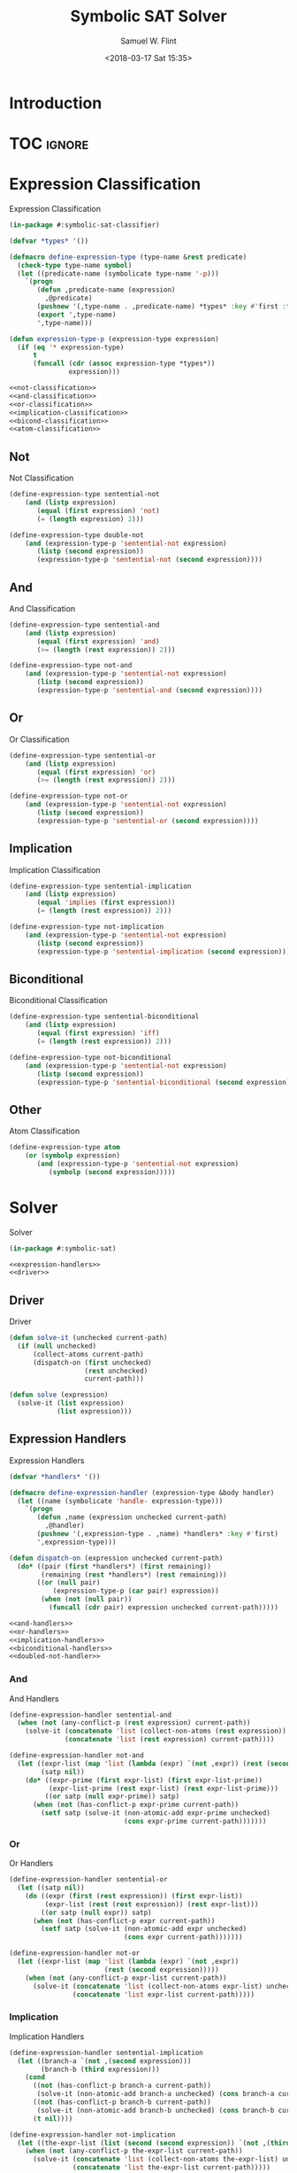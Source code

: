 #+Title: Symbolic SAT Solver
#+AUTHOR: Samuel W. Flint
#+EMAIL: swflint@flintfam.org
#+DATE: <2018-03-17 Sat 15:35>
#+INFOJS_OPT: view:info toc:nil path:http://flintfam.org/org-info.js
#+OPTIONS: toc:nil H:5 ':t *:t todo:nil stat:nil d:nil
#+PROPERTY: header-args :noweb no-export :comments noweb
#+LATEX_HEADER: \usepackage[margins=0.75in]{geometry}
#+LATEX_HEADER: \parskip=5pt
#+LATEX_HEADER: \parindent=0pt
#+LATEX_HEADER: \lstset{texcl=true,breaklines=true,columns=fullflexible,basicstyle=\ttfamily,frame=lines,literate={<=}{$\leq$}1 {>=}{$\geq$}1}
#+LATEX_CLASS_OPTIONS: [10pt,twoside]
#+LATEX_HEADER: \pagestyle{headings}

* Export                                                           :noexport:

#+Caption: Export Document
#+Name: export-document
#+BEGIN_SRC emacs-lisp :exports none :results none
  (save-buffer)
  (let ((org-confirm-babel-evaluate
         (lambda (lang body)
           (declare (ignorable lang body))
           nil)))
    (org-latex-export-to-pdf))
#+END_SRC

* Tangle                                                           :noexport:

#+Caption: Tangle Document
#+Name: tangle-document
#+BEGIN_SRC emacs-lisp :exports none :results none
  (save-buffer)
  (let ((python-indent-offset 4))
    (org-babel-tangle))
#+END_SRC

* TODO Introduction

* TOC                                                                :ignore:

#+TOC: headlines 3
#+TOC: listings

* TODO Expression Classification
:PROPERTIES:
:ID:       98ce9388-02b2-4027-aa4e-0a82ef8e3cbd
:END:

#+Caption: Expression Classification
#+Name: expression-classification
#+BEGIN_SRC lisp :tangle "classifier.lisp"
  (in-package #:symbolic-sat-classifier)

  (defvar *types* '())

  (defmacro define-expression-type (type-name &rest predicate)
    (check-type type-name symbol)
    (let ((predicate-name (symbolicate type-name '-p)))
      `(progn
         (defun ,predicate-name (expression)
           ,@predicate)
         (pushnew '(,type-name . ,predicate-name) *types* :key #'first :test #'equal)
         (export ',type-name)
         ',type-name)))

  (defun expression-type-p (expression-type expression)
    (if (eq '* expression-type)
        t
        (funcall (cdr (assoc expression-type *types*))
                 expression)))

  <<not-classification>>
  <<and-classification>>
  <<or-classification>>
  <<implication-classification>>
  <<bicond-classification>>
  <<atom-classification>>
#+END_SRC

** TODO Not
:PROPERTIES:
:ID:       4884bd62-39d8-487e-9b1d-36cb1a6b8372
:END:

#+Caption: Not Classification
#+Name: not-classification
#+BEGIN_SRC lisp 
  (define-expression-type sentential-not
      (and (listp expression)
         (equal (first expression) 'not)
         (= (length expression) 2)))

  (define-expression-type double-not
      (and (expression-type-p 'sentential-not expression)
         (listp (second expression))
         (expression-type-p 'sentential-not (second expression))))
#+END_SRC

** TODO And
:PROPERTIES:
:ID:       3ab30c56-7eda-4bb5-8e17-aa49587d7b81
:END:

#+Caption: And Classification
#+Name: and-classification
#+BEGIN_SRC lisp 
  (define-expression-type sentential-and
      (and (listp expression)
         (equal (first expression) 'and)
         (>= (length (rest expression)) 2)))

  (define-expression-type not-and
      (and (expression-type-p 'sentential-not expression)
         (listp (second expression))
         (expression-type-p 'sentential-and (second expression))))
#+END_SRC

** TODO Or
:PROPERTIES:
:ID:       d3c68b18-5f67-452c-ae9b-44285affe2a3
:END:

#+Caption: Or Classification
#+Name: or-classification
#+BEGIN_SRC lisp 
  (define-expression-type sentential-or
      (and (listp expression)
         (equal (first expression) 'or)
         (>= (length (rest expression)) 2)))

  (define-expression-type not-or
      (and (expression-type-p 'sentential-not expression)
         (listp (second expression))
         (expression-type-p 'sentential-or (second expression))))
#+END_SRC

** TODO Implication
:PROPERTIES:
:ID:       5df00489-662d-4579-b665-3e381113958d
:END:

#+Caption: Implication Classification
#+Name: implication-classification
#+BEGIN_SRC lisp 
  (define-expression-type sentential-implication
      (and (listp expression)
         (equal 'implies (first expression))
         (= (length (rest expression)) 2)))

  (define-expression-type not-implication
      (and (expression-type-p 'sentential-not expression)
         (listp (second expression))
         (expression-type-p 'sentential-implication (second expression))))
#+END_SRC

** TODO Biconditional
:PROPERTIES:
:ID:       a390b595-f794-4b1d-8233-376fc704c85c
:END:

#+Caption: Biconditional Classification
#+Name: bicond-classification
#+BEGIN_SRC lisp 
  (define-expression-type sentential-biconditional
      (and (listp expression)
         (equal (first expression) 'iff)
         (= (length (rest expression)) 2)))

  (define-expression-type not-biconditional
      (and (expression-type-p 'sentential-not expression)
         (listp (second expression))
         (expression-type-p 'sentential-biconditional (second expression))))
#+END_SRC

** TODO Other
:PROPERTIES:
:ID:       f80903bd-0afe-40fd-9c2f-48d458393483
:END:

#+Caption: Atom Classification
#+Name: atom-classification
#+BEGIN_SRC lisp 
  (define-expression-type atom
      (or (symbolp expression)
         (and (expression-type-p 'sentential-not expression)
            (symbolp (second expression)))))
#+END_SRC

* TODO Solver
:PROPERTIES:
:ID:       0883718a-8b30-4646-a496-9a67eb9d876c
:END:

#+Caption: Solver
#+Name: solver
#+BEGIN_SRC lisp :tangle "solver.lisp"
  (in-package #:symbolic-sat)

  <<expression-handlers>>
  <<driver>>
#+END_SRC

** TODO Driver
:PROPERTIES:
:ID:       d448fc32-6def-404b-a2b1-23f74dd28a40
:END:

#+Caption: Driver
#+Name: driver
#+BEGIN_SRC lisp 
  (defun solve-it (unchecked current-path)
    (if (null unchecked)
        (collect-atoms current-path)
        (dispatch-on (first unchecked)
                     (rest unchecked)
                     current-path)))

  (defun solve (expression)
    (solve-it (list expression)
              (list expression)))
#+END_SRC

** TODO Expression Handlers
:PROPERTIES:
:ID:       99e68a1a-b3a4-40c5-9b2e-92d5e976d5bb
:END:

#+Caption: Expression Handlers
#+Name: expression-handlers
#+BEGIN_SRC lisp 
  (defvar *handlers* '())

  (defmacro define-expression-handler (expression-type &body handler)
    (let ((name (symbolicate 'handle- expression-type)))
      `(progn
         (defun ,name (expression unchecked current-path)
           ,@handler)
         (pushnew '(,expression-type . ,name) *handlers* :key #'first)
         ',expression-type)))

  (defun dispatch-on (expression unchecked current-path)
    (do* ((pair (first *handlers*) (first remaining))
          (remaining (rest *handlers*) (rest remaining)))
         ((or (null pair)
             (expression-type-p (car pair) expression))
          (when (not (null pair))
            (funcall (cdr pair) expression unchecked current-path)))))

  <<and-handlers>>
  <<or-handlers>>
  <<implication-handlers>>
  <<biconditional-handlers>>
  <<doubled-not-handler>>
#+END_SRC

*** TODO And
:PROPERTIES:
:ID:       e630fba3-005d-474e-88e5-0acb61f66ab1
:END:

#+Caption: And Handlers
#+Name: and-handlers
#+BEGIN_SRC lisp
  (define-expression-handler sentential-and
    (when (not (any-conflict-p (rest expression) current-path))
      (solve-it (concatenate 'list (collect-non-atoms (rest expression)) unchecked)
                (concatenate 'list (rest expression) current-path))))

  (define-expression-handler not-and
    (let ((expr-list (map 'list (lambda (expr) `(not ,expr)) (rest (second expression))))
          (satp nil))
      (do* ((expr-prime (first expr-list) (first expr-list-prime))
            (expr-list-prime (rest expr-list) (rest expr-list-prime)))
           ((or satp (null expr-prime)) satp)
        (when (not (has-conflict-p expr-prime current-path))
          (setf satp (solve-it (non-atomic-add expr-prime unchecked)
                               (cons expr-prime current-path)))))))
#+END_SRC

*** TODO Or
:PROPERTIES:
:ID:       e148ef8b-8287-4930-a489-187fea5a63c0
:END:

#+Caption: Or Handlers
#+Name: or-handlers
#+BEGIN_SRC lisp 
  (define-expression-handler sentential-or
    (let ((satp nil))
      (do ((expr (first (rest expression)) (first expr-list))
           (expr-list (rest (rest expression)) (rest expr-list)))
          ((or satp (null expr)) satp)
        (when (not (has-conflict-p expr current-path))
          (setf satp (solve-it (non-atomic-add expr unchecked)
                               (cons expr current-path)))))))

  (define-expression-handler not-or
    (let ((expr-list (map 'list (lambda (expr) `(not ,expr))
                          (rest (second expression)))))
      (when (not (any-conflict-p expr-list current-path))
        (solve-it (concatenate 'list (collect-non-atoms expr-list) unchecked)
                  (concatenate 'list expr-list current-path)))))
#+END_SRC

*** TODO Implication
:PROPERTIES:
:ID:       a2eb81f5-c834-4529-b367-f618e877a817
:END:

#+Caption: Implication Handlers
#+Name: implication-handlers
#+BEGIN_SRC lisp 
  (define-expression-handler sentential-implication
    (let ((branch-a `(not ,(second expression)))
          (branch-b (third expression)))
      (cond
        ((not (has-conflict-p branch-a current-path))
         (solve-it (non-atomic-add branch-a unchecked) (cons branch-a current-path)))
        ((not (has-conflict-p branch-b current-path))
         (solve-it (non-atomic-add branch-b unchecked) (cons branch-b current-path)))
        (t nil))))

  (define-expression-handler not-implication
    (let ((the-expr-list (list (second (second expression)) `(not ,(third (second expression))))))
      (when (not (any-conflict-p the-expr-list current-path))
        (solve-it (concatenate 'list (collect-non-atoms the-expr-list) unchecked)
                  (concatenate 'list the-expr-list current-path)))))
#+END_SRC

*** TODO Biconditional
:PROPERTIES:
:ID:       3a765282-de1f-450b-8d45-e3cf270886d0
:END:

#+Caption: Biconditional
#+Name: biconditional-handlers
#+BEGIN_SRC lisp 
  (define-expression-handler sentential-biconditional
    (let* ((branch-a (rest expression))
           (branch-b (map 'list (lambda (expr) `(not ,expr)) branch-a)))
      (cond
        ((not (any-conflict-p branch-a current-path))
         (solve-it (concatenate 'list (collect-non-atoms branch-a) unchecked)
                   (concatenate 'list branch-a current-path)))
        ((not (any-conflict-p branch-b current-path))
         (solve-it (concatenate 'list (collect-non-atoms branch-b) unchecked)
                   (concatenate 'list branch-b current-path)))
        (t nil))))

  (define-expression-handler not-biconditional
    (let ((branch-a (list (second (second expression)) `(not ,(third (second expression)))))
          (branch-b (list `(not ,(second (second expression))) (third (second expression)))))
      (cond
        ((not (any-conflict-p branch-a current-path))
         (solve-it (concatenate 'list (collect-non-atoms branch-a) unchecked)
                   (concatenate 'list branch-a current-path)))
        ((not (any-conflict-p branch-b current-path))
         (solve-it (concatenate 'list (collect-non-atoms branch-b) unchecked)
                   (concatenate 'list branch-b current-path)))
        (t nil))))
#+END_SRC

*** TODO Doubled Not
:PROPERTIES:
:ID:       2edb4da5-08f1-430c-b96b-c96628805602
:END:

#+Caption: Doubled Not Handler
#+Name: doubled-not-handler
#+BEGIN_SRC lisp 
  (define-expression-handler double-not
    (let ((new (second (second expression))))
      (solve-it (non-atomic-add new unchecked) (cons new current-path))))
#+END_SRC

* TODO Utilities
:PROPERTIES:
:ID:       1c6e6f57-1c3e-4a9f-bd08-6223fc83e4f9
:END:

#+Caption: Utilities
#+Name: utils
#+BEGIN_SRC lisp :tangle "utils.lisp"
  (in-package #:symbolic-sat-utils)

  (defun collect-atoms (expr-list)
    (remove-duplicates (remove-if (lambda (expr)
                                    (not (expression-type-p 'atom expr)))
                                  expr-list)
                       :test #'equal))

  (defun collect-non-atoms (expr-list)
    (remove-duplicates (remove-if (lambda (expr)
                                    (expression-type-p 'atom expr))
                                  expr-list)
                       :test #'equal))

  (defun has-conflict-p (current path)
    (or (member `(not ,current) path :test #'equal)
       (and (expression-type-p 'sentential-not current)
          (member (second current) path :test #'equal))))

  (defun any-conflict-p (expr-list path)
    (do* ((expr (first expr-list) (first expr-list-prime))
          (expr-list-prime (rest expr-list) (rest expr-list-prime)))
         ((or (has-conflict-p expr path)
             (null expr))
          (when (not (null expr))
            t))))

  (defun non-atomic-add (expr list)
    (if (not (expression-type-p 'atom expr))
        (cons expr list)
        list))
#+END_SRC

* TODO Packaging
:PROPERTIES:
:ID:       ca73d4ab-45ba-4e7c-819a-b87d6a529083
:END:

** TODO Package Definition
:PROPERTIES:
:ID:       3ac44dcd-3417-4b45-819c-54bef90f8145
:END:

#+Caption: Package Definitions
#+Name: package-definitions
#+BEGIN_SRC lisp :tangle "packages.lisp"
  (defpackage #:symbolic-sat-common-symbols
    (:use #:cl)
    (:export #:implies
             #:iff))

  (defpackage #:symbolic-sat-classifier
    (:use #:cl
          #:symbolic-sat-common-symbols)
    (:import-from #:alexandria
                  #:symbolicate)
    (:export #:expression-type-p))

  (defpackage #:symbolic-sat-utils
    (:use #:cl
          #:symbolic-sat-common-symbols
          #:symbolic-sat-classifier)
    (:export #:collect-atoms
             #:collect-non-atoms
             #:has-conflict-p
             #:any-conflict-p
             #:non-atomic-add))

  (defpackage #:symbolic-sat
    (:use #:cl
          #:symbolic-sat-classifier
          #:symbolic-sat-common-symbols
          #:symbolic-sat-utils)
    (:import-from #:alexandria
                  #:symbolicate)
    (:export #:solve))
#+END_SRC

** TODO System Definition
:PROPERTIES:
:ID:       f0b739ff-07ef-4322-93f3-5dced945540e
:END:

#+Caption: System Definition
#+Name: system-definition
#+BEGIN_SRC lisp :tangle "symbolic-sat.asd"
  (asdf:defsystem #:symbolic-sat
    :description "A basic Symbolic SAT solver using the Tableaux (tree) method for Sentential Logic."
    :author "Samuel Flint <swflint@flintfam.org>"
    :license "GNU GPLv3 or Later"
    :depends-on (#:alexandria)
    :serial t
    :components ((:file "packages")
                 (:file "classifier")
                 (:file "utils")
                 (:file "solver")))
#+END_SRC
